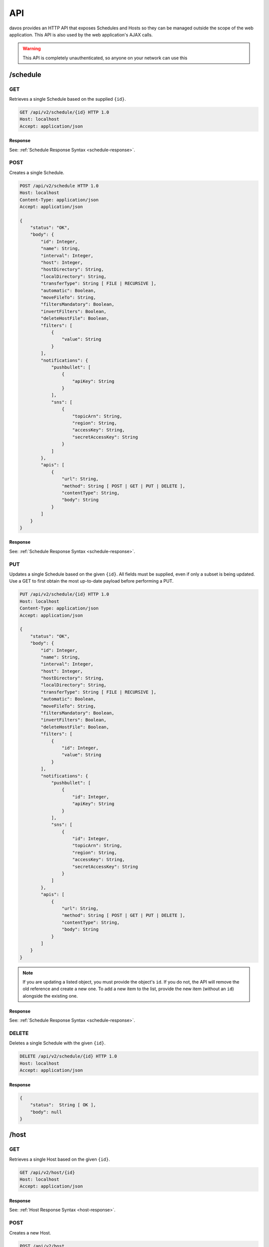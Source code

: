 ###
API
###

davos provides an HTTP API that exposes Schedules and Hosts so they can be managed
outside the scope of the web application. This API is also used by the web application's
AJAX calls.

.. warning:: This API is completely unauthenticated, so anyone on your network can use this

*********
/schedule
*********

GET
---

Retrieves a single Schedule based on the supplied ``{id}``.

.. code-block:: text

    GET /api/v2/schedule/{id} HTTP 1.0
    Host: localhost
    Accept: application/json

Response
========

See: :ref:`Schedule Response Syntax <schedule-response>`.

POST
----

Creates a single Schedule.

.. code-block:: text

    POST /api/v2/schedule HTTP 1.0
    Host: localhost
    Content-Type: application/json
    Accept: application/json

    {
        "status": "OK",
        "body": {
            "id": Integer,
            "name": String,
            "interval": Integer,
            "host": Integer,
            "hostDirectory": String,
            "localDirectory": String,
            "transferType": String [ FILE | RECURSIVE ],
            "automatic": Boolean,
            "moveFileTo": String,
            "filtersMandatory": Boolean,
            "invertFilters": Boolean,
            "deleteHostFile": Boolean,
            "filters": [
                {
                    "value": String
                }
            ],
            "notifications": {
                "pushbullet": [
                    {
                        "apiKey": String
                    }
                ],
                "sns": [
                    {
                        "topicArn": String,
                        "region": String,
                        "accessKey": String,
                        "secretAccessKey": String
                    }
                ]
            },
            "apis": [
                {
                    "url": String,
                    "method": String [ POST | GET | PUT | DELETE ],
                    "contentType": String,
                    "body": String
                }
            ]
        }
    }

Response
========

See: :ref:`Schedule Response Syntax <schedule-response>`.

PUT
---

Updates a single Schedule based on the given ``{id}``. All fields must be supplied, even if only a subset is
being updated. Use a GET to first obtain the most up-to-date payload before performing
a PUT.

.. code-block:: text

    PUT /api/v2/schedule/{id} HTTP 1.0
    Host: localhost
    Content-Type: application/json
    Accept: application/json

    {
        "status": "OK",
        "body": {
            "id": Integer,
            "name": String,
            "interval": Integer,
            "host": Integer,
            "hostDirectory": String,
            "localDirectory": String,
            "transferType": String [ FILE | RECURSIVE ],
            "automatic": Boolean,
            "moveFileTo": String,
            "filtersMandatory": Boolean,
            "invertFilters": Boolean,
            "deleteHostFile": Boolean,
            "filters": [
                {
                    "id": Integer,
                    "value": String
                }
            ],
            "notifications": {
                "pushbullet": [
                    {
                        "id": Integer,
                        "apiKey": String
                    }
                ],
                "sns": [
                    {
                        "id": Integer,
                        "topicArn": String,
                        "region": String,
                        "accessKey": String,
                        "secretAccessKey": String
                    }
                ]
            },
            "apis": [
                {
                    "url": String,
                    "method": String [ POST | GET | PUT | DELETE ],
                    "contentType": String,
                    "body": String
                }
            ]
        }
    }

.. note:: If you are updating a listed object, you must provide the object's ``id``. If you do not, the API will remove the old reference and create a new one. To add a new item to the list, provide the new item (without an ``id``) alongside the existing one.

Response
========

See: :ref:`Schedule Response Syntax <schedule-response>`.

DELETE
------

Deletes a single Schedule with the given ``{id}``.

.. code-block:: text

    DELETE /api/v2/schedule/{id} HTTP 1.0
    Host: localhost
    Accept: application/json

Response
========

.. code-block:: javascript

    {
        "status":  String [ OK ],
        "body": null
    }

*****
/host
*****

GET
---

Retrieves a single Host based on the given ``{id}``.

.. code-block:: text

    GET /api/v2/host/{id}
    Host: localhost
    Accept: application/json

Response
========

See: :ref:`Host Response Syntax <host-response>`.

POST
----

Creates a new Host.

.. code-block:: text

    POST /api/v2/host
    Host: localhost
    Content-Type: application/json
    Accept: application/json

    {
        "name": String,
        "address": String,
        "port": Integer,
        "protocol": String [ FTP | FTPS | SFTP ],
        "username": String,
        "password": String,
        "identityFile": String,
        "identityFileEnabled": Boolean
    }

.. note:: If ``identityFileEnabled`` is set to TRUE, you must also provide ``identityFile``, otherwise provide ``password``.

PUT
---

Updates a Host with the given ``{id}``.

.. code-block:: text

    POST /api/v2/host/{id}
    Host: localhost
    Content-Type: application/json
    Accept: application/json

    {
        "name": String,
        "address": String,
        "port": Integer,
        "protocol": String [ FTP | FTPS | SFTP ],
        "username": String,
        "password": String,
        "identityFile": String,
        "identityFileEnabled": Boolean
    }

.. note:: If ``identityFileEnabled`` is set to TRUE, you must also provide ``identityFile``, otherwise provide ``password``.

Response
========

See: :ref:`Host Response Syntax <host-response>`.

DELETE
------

Deletes a single Host with the given ``{id}``.

.. code-block:: text

    DELETE /api/v2/host/{id} HTTP 1.0
    Host: localhost
    Accept: application/json

Response
========

.. code-block:: javascript

    {
        "status":  String [ OK ],
        "body": null
    }

.. warning:: If the Host you are attempting to delete is being used by an active Schedule, the DELETE call will fail.

*********
Responses
*********

.. _schedule-response:

Schedule Response Syntax
------------------------

.. code-block:: javascript

    {
        "status": String [ OK ],
        "body": {
            "id": Integer,
            "name": String,
            "interval": Integer,
            "host": Integer,
            "hostDirectory": String,
            "localDirectory": String,
            "transferType": String [ FILE | RECURSIVE ],
            "automatic": Boolean,
            "moveFileTo": String,
            "running": Boolean,
            "filtersMandatory": Boolean,
            "invertFilters": Boolean,
            "deleteHostFile": Boolean,
            "lastScannedFiles": [
                String
            ],
            "filters": [
                {
                    "id": Integer,
                    "value": String
                }
            ],
            "notifications": {
                "pushbullet": [
                    {
                        "id": Integer,
                        "apiKey": String
                    }
                ],
                "sns": [
                    {
                        "topicArn": String,
                        "region": String,
                        "accessKey": String,
                        "secretAccessKey": String
                    }
                ]
            },
            "transfers": [
                {
                    "fileName": String,
                    "fileSize": Integer,
                    "directory": Boolean,
                    "progress": {
                        "percentageComplete": Double,
                        "transferSpeed": Double
                    },
                    "status": String [ DOWNLOADING | SKIPPED | PENDING | FINISHED ]
                }
            ],
            "apis": [
                {
                    "id": Integer,
                    "url": String,
                    "method": String [ POST | GET | PUT | DELETE ],
                    "contentType": String,
                    "body": String
                }
            ]
        }
    }

.. note:: ``running``, ``lastScannedFiles`` and ``transfers`` are immutable metadata fields and can't be used in PUT or POST requests. If supplied, they will be ignored.
..

    host
        References the ``id`` of the linked host.

    running
        Descibes whether or not the Schedule is running.

    lastScannedFiles
        A list of Strings that represent the files/folders found in the last run of the
        schedule.

    transfers
        A list of transfer objects that describe all files being actioned. This list
        will only be populated when the Schedule is running and is actively downloading.

.. _host-response:

Host Response Syntax
--------------------

Success
=======

.. code-block:: javascript

    {
        "status": String [ OK ],
        "body": {
            "id": Integer,
            "name": String,
            "address": String,
            "port": Integer,
            "protocol": String [ FTP | FTPS | SFTP ],
            "username": String,
            "password": String,
            "identityFile": String,
            "identityFileEnabled": Boolean
        }
    }

Failure
=======

.. code-block:: javascript

    {
        "status": String [ Failed ],
        "body": String
    }
